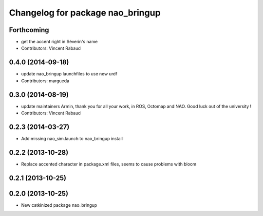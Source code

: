 ^^^^^^^^^^^^^^^^^^^^^^^^^^^^^^^^^
Changelog for package nao_bringup
^^^^^^^^^^^^^^^^^^^^^^^^^^^^^^^^^

Forthcoming
-----------
* get the accent right in Séverin's name
* Contributors: Vincent Rabaud

0.4.0 (2014-09-18)
------------------
* update nao_bringup launchfiles to use new urdf
* Contributors: margueda

0.3.0 (2014-08-19)
------------------
* update maintainers
  Armin, thank you for all your work, in ROS, Octomap and NAO.
  Good luck out of the university !
* Contributors: Vincent Rabaud

0.2.3 (2014-03-27)
------------------
* Add missing nao_sim.launch to nao_bringup install

0.2.2 (2013-10-28)
------------------
* Replace accented character in package.xml files, seems to cause
  problems with bloom

0.2.1 (2013-10-25)
------------------

0.2.0 (2013-10-25)
------------------
* New catkinized package nao_bringup

